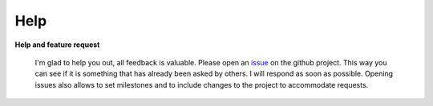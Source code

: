 Help
====

**Help and feature request**

 I'm glad to help you out, all feedback is valuable. Please open an `issue <https://github.com/forestbiotech-lab/miRPursuit/issues>`_ on the github project. This way you can see if it is something that has already been asked by others. I will respond as soon as possible. Opening issues also allows to set milestones and to include changes to the project to accommodate requests.




